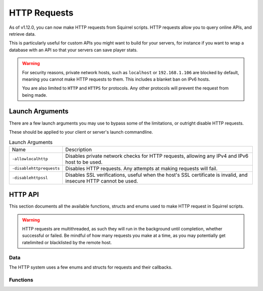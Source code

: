 HTTP Requests
=============

As of v1.12.0, you can now make HTTP requests from Squirrel scripts.
HTTP requests allow you to query online APIs, and retrieve data. 

This is particularly useful for custom APIs you might want to build for your servers, for instance if you want to wrap 
a database with an API so that your servers can save player stats.

.. warning::
    
    For security reasons, private network hosts, such as ``localhost`` or ``192.168.1.106`` are blocked by default, meaning you cannot make HTTP requests to them.
    This includes a blanket ban on IPv6 hosts.

    You are also limited to ``HTTP`` and ``HTTPS`` for protocols. Any other protocols will prevent the request from being made.

Launch Arguments
----------------

There are a few launch arguments you may use to bypass some of the limitations, or outright disable HTTP requests.

These should be applied to your client or server's launch commandline.

.. list-table:: Launch Arguments

    * - Name
      - Description
    * - ``-allowlocalhttp``
      - Disables private network checks for HTTP requests, allowing any IPv4 and IPv6 host to be used.
    * - ``-disablehttprequests``
      - Disables HTTP requests. Any attempts at making requests will fail.
    * - ``-disablehttpssl``
      - Disables SSL verifications, useful when the host's SSL certificate is invalid, and insecure HTTP cannot be used.


HTTP API
--------

This section documents all the available functions, structs and enums used to make HTTP request in Squirrel scripts.

.. warning::

    HTTP requests are multithreaded, as such they will run in the background until completion, whether successful or failed.
    Be mindful of how many requests you make at a time, as you may potentially get ratelimited or blacklisted by the remote host.

Data
^^^^

The HTTP system uses a few enums and structs for requests and their callbacks.

.. _httpapi_enums_httpmethod:

.. cpp:enum:: HttpRequestMethod

    Contains the different allowed methods for a HTTP request. Please work.

    .. cpp:member:: GET = 0

        Uses the ``GET`` HTTP method for the request.

	.. cpp:member:: POST = 1

        Uses the ``POST`` HTTP method for the request.

	.. cpp:member:: HEAD = 2

        Uses the ``HEAD`` HTTP method for the request.

	.. cpp:member:: PUT = 3

        Uses the ``PUT`` HTTP method for the request.

	.. cpp:member:: DELETE = 4

        Uses the ``DELETE`` HTTP method for the request.

	.. cpp:member:: PATCH = 5

        Uses the ``PATCH`` HTTP method for the request.

	.. cpp:member:: OPTIONS = 6
        
        Uses the ``OPTIONS`` HTTP method for the request.


.. _httpapi_structs_httprequest:

.. cpp:struct:: HttpRequest

    Contains the settings for a HTTP request. This is used for the more flexible :ref:`NSHttpRequest <>` function.

	.. cpp:var:: (HttpRequestMethod) int method

        HTTP method used for this HTTP request.

	.. cpp:var:: string url

        Base URL of this HTTP request.

	.. cpp:var:: table< string, array< string > > headers

        Headers used for this HTTP request. Some may get overridden or ignored.

	.. cpp:var:: table< string, array< string > > queryParameters

        Query parameters for this HTTP request.

	.. cpp:var:: string contentType = "application/json; charset=utf-8"

        The content type of this HTTP request. Defaults to application/json & UTF-8 charset.

	.. cpp:var:: string body

        The body of this HTTP request. If set, will override queryParameters.

	.. cpp:var:: int timeout = 60

        The timeout for this HTTP request in seconds. Clamped between 1 and 60.

	.. cpp:var:: string userAgent

        If set, the override to use for the User-Agent header.


.. _httpapi_structs_httprequestresponse:

.. cpp:struct:: HttpRequestResponse

    Contains the response from the remote host for a successful HTTP request.

	.. cpp:var:: int statusCode

        The status code returned by the remote the call was made to.

	.. cpp:var:: string body

        The body of the response.

	.. cpp:var:: string rawHeaders

        The raw headers returned by the remote.

	.. cpp:var:: table< string, array< string > > headers

        A key -> values table of headers returned by the remote.


.. _httpapi_structs_httprequestfailure:

.. cpp:struct:: HttpRequestFailure

    Contains the failure code and message when Northstar fails to make a HTTP request.

	.. cpp:var:: int errorCode

        The status code returned by the remote the call was made to.

	.. cpp:var:: string errorMessage

        The reason why this HTTP request failed.


Functions
^^^^^^^^^
